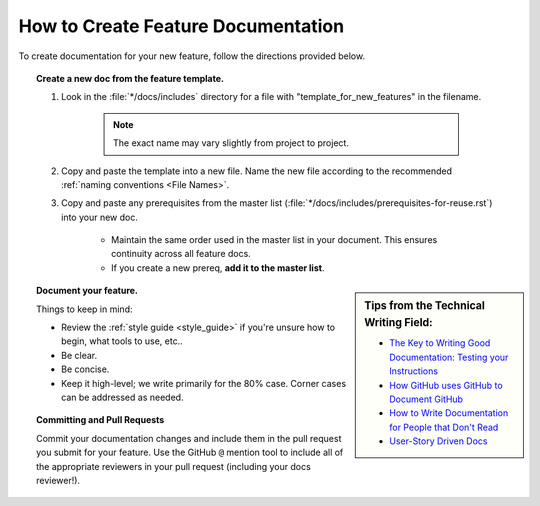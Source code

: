 How to Create Feature Documentation
===================================

To create documentation for your new feature, follow the directions provided below.

.. topic:: Create a new doc from the feature template.

    1. Look in the :file:`*/docs/includes` directory for a file with "template_for_new_features" in the filename.

        .. note:: The exact name may vary slightly from project to project.

    2. Copy and paste the template into a new file. Name the new file according to the recommended :ref:`naming conventions <File Names>`.

    3. Copy and paste any prerequisites from the master list (:file:`*/docs/includes/prerequisites-for-reuse.rst`) into your new doc.

        - Maintain the same order used in the master list in your document. This ensures continuity across all feature docs.
        - If you create a new prereq, **add it to the master list**.

.. sidebar:: Tips from the Technical Writing Field:

    - `The Key to Writing Good Documentation: Testing your Instructions <http://idratherbewriting.com/2015/07/07/testing-your-instructions/>`_
    - `How GitHub uses GitHub to Document GitHub <http://videos.writethedocs.org/video/96/how-github-uses-github-to-document-github>`_
    - `How to Write Documentation for People that Don't Read <http://videos.writethedocs.org/video/82/how-to-write-documentation-for-people-that-dont>`_
    - `User-Story Driven Docs <http://videos.writethedocs.org/video/87/user-story-driven-docs>`_

.. topic:: Document your feature.

    Things to keep in mind:

    - Review the :ref:`style guide <style_guide>` if you're unsure how to begin, what tools to use, etc..
    - Be clear.
    - Be concise.
    - Keep it high-level; we write primarily for the 80% case. Corner cases can be addressed as needed.

.. topic:: Committing and Pull Requests

    Commit your documentation changes and include them in the pull request you submit for your feature. Use the GitHub ``@`` mention tool to include all of the appropriate reviewers in your pull request (including your docs reviewer!).


